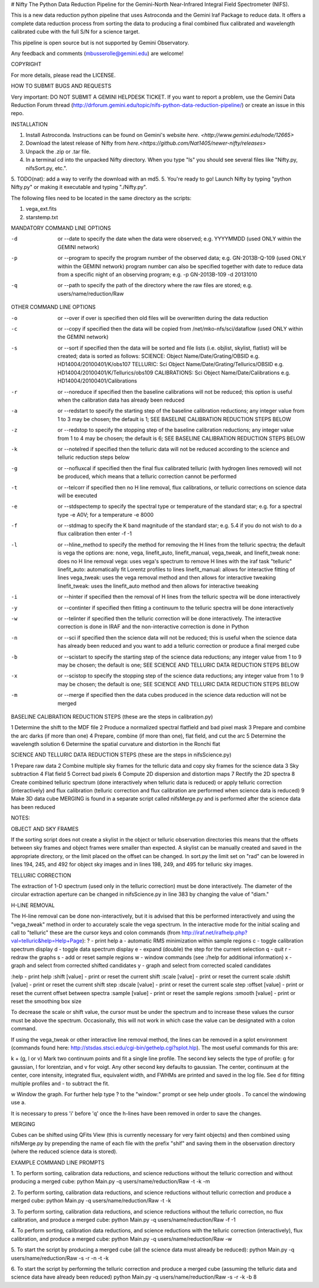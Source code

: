 # Nifty
The Python Data Reduction Pipeline for the Gemini-North Near-Infrared Integral
Field Spectrometer (NIFS).

This is a new data reduction python pipeline that uses Astroconda and the Gemini
Iraf Package to reduce  data. It offers a complete data reduction process from
sorting the data to producing a final combined flux calibrated and wavelength calibrated
cube with the full S/N for a science target.

This pipeline is open source but is not supported by Gemini Observatory.

Any feedback and comments (mbusserolle@gemini.edu) are welcome!

________________________________________________________________________________________________________________________________________
----------------------------------------------------------------------------------------------------------------------------------------

COPYRIGHT

For more details, please read the LICENSE.

________________________________________________________________________________________________________________________________________
----------------------------------------------------------------------------------------------------------------------------------------

HOW TO SUBMIT BUGS AND REQUESTS

Very important: DO NOT SUBMIT A GEMINI HELPDESK TICKET.
If you want to report a problem, use the Gemini Data Reduction Forum thread
(http://drforum.gemini.edu/topic/nifs-python-data-reduction-pipeline/) or create an issue in this repo.

________________________________________________________________________________________________________________________________________
----------------------------------------------------------------------------------------------------------------------------------------

INSTALLATION

1. Install Astroconda. Instructions can be found on Gemini's website `here. <http://www.gemini.edu/node/12665>`
2. Download the latest release of Nifty from `here.<https://github.com/Nat1405/newer-nifty/releases>`
3. Unpack the .zip or .tar file.
4. In a terminal cd into the unpacked Nifty directory. When you type "ls" you should see
   several files like "Nifty.py, nifsSort.py, etc.".
5. TODO(nat): add a way to verify the download with an md5.
5. You're ready to go! Launch Nifty by typing "python Nifty.py" or making it executable and typing "./Nifty.py".

The following files need to be located in the same directory as the scripts:

1.   vega_ext.fits
2.   starstemp.txt

MANDATORY COMMAND LINE OPTIONS

-d   or   --date		to specify the date when the data were observed; e.g. YYYYMMDD (used ONLY within the GEMINI network)

-p   or    --program	   	to specify the program number of the observed data; e.g. GN-2013B-Q-109 (used ONLY within the GEMINI network)
				program number can also be specified together with date to reduce data from a specific night of an observing program; e.g. -p GN-2013B-109 -d 20131010
-q   or    --path		to specify the path of the directory where the raw files are stored; e.g. users/name/reduction/Raw

OTHER COMMAND LINE OPTIONS

-o   or   --over		if over is specified then old files will be overwritten during the data reduction

-c   or   --copy		if specified then the data will be copied from /net/mko-nfs/sci/dataflow (used ONLY within the GEMINI network)

-s   or    --sort		if specified then the data will be sorted and file lists (i.e. objlist, skylist, flatlist)  will be created; data is sorted as follows:
				SCIENCE:	Object Name/Date/Grating/OBSID	e.g.  HD14004/20100401/K/obs107
				TELLURIC:   Sci Object Name/Date/Grating/Tellurics/OBSID        e.g.  HD14004/20100401/K/Tellurics/obs109
				CALIBRATIONS:   Sci Object Name/Date/Calibrations         e.g.  HD14004/20100401/Calibrations
-r   or   --noreduce	   	if specified then the baseline calibrations will not be reduced; this option is useful when the calibration data has already been reduced
-a   or  --redstart                   to specify the starting step of the baseline calibration reductions; any integer value from 1 to 3 may be chosen; the default is 1; SEE BASELINE CALIBRATION REDUCTION STEPS BELOW
-z   or   --redstop		to specify the stopping step of the baseline calibration reductions; any integer value from 1 to 4 may be chosen; the default is 6; SEE BASELINE CALIBRATION REDUCTION STEPS BELOW
-k  or   --notelred		if specified then the telluric data will not be reduced according to the science and telluric reduction steps below
-g  or	 --nofluxcal          if specified then the final flux calibrated telluric (with hydrogen lines removed) will not be produced, which means that a telluric correction cannot be performed
-t   or   --telcorr	   	if specified then no H line removal, flux calibrations, or telluric corrections on science data will be executed
-e  or   --stdspectemp   	to specify the spectral type or temperature of the standard star; e.g. for a spectral type -e A0V; for a temperature -e 8000
-f   or   --stdmag	      	to specify the K band magnitude of the standard star; e.g. 5.4
				if you do not wish to do a flux calibration then enter -f -1
-l   or   --hline_method			to specify the method for removing the H lines from the telluric spectra; the default is vega
				the options are: none, vega, linefit_auto, linefit_manual, vega_tweak, and linefit_tweak
				none: does no H line removal
				vega: uses vega's spectrum to remove H lines with the iraf task "telluric"
				linefit_auto: automatically fit Lorentz profiles to lines
				linefit_manual: allows for interactive fitting of lines
				vega_tweak: uses the vega removal method and then allows for interactive tweaking
				linefit_tweak: uses the linefit_auto method and then allows for interactive tweaking
-i   or   --hinter                       if specified then the removal of H lines from the telluric spectra will be done interactively
-y  or   --continter		if specified then fitting a continuum to the telluric spectra will be done interactively
-w  or   --telinter   	      if specified then the telluric correction will be done interactively. The interactive correction is done in IRAF and the non-interactive correction is done in Python
-n  or   --sci  		if specified then the science data will not be reduced; this is useful when the science data has already been reduced and you want to add a telluric correction or produce a final merged cube
-b   or   --scistart	    	to specify the starting step of the science data reductions; any integer value from 1 to 9 may be chosen; the default is one; SEE SCIENCE AND TELLURIC DATA REDUCTION STEPS BELOW
-x   or  --scistop		to specify the stopping step of the science data reductions; any integer value from 1 to 9 may be chosen; the default is one; SEE SCIENCE AND TELLURIC DATA REDUCTION STEPS BELOW
-m  or  --merge		if specified then the data cubes produced in the science data reduction will not be merged


BASELINE CALIBRATION REDUCTION STEPS (these are the steps in calibration.py)

1      Determine the shift to the MDF file
2      Produce a normalized spectral flatfield and bad pixel mask
3      Prepare and combine the arc darks (if more than one)
4      Prepare, combine (if more than one), flat field, and cut the arc
5      Determine the wavelength solution
6      Determine the spatial curvature and distortion in the Ronchi flat

SCIENCE AND TELLURIC DATA REDUCTION STEPS (these are the steps in nifsScience.py)

1	Prepare raw data
2	Combine multiple sky frames for the telluric data and copy sky frames for the science data
3	Sky subtraction
4	Flat field
5	Correct bad pixels
6	Compute 2D dispersion and distortion maps
7	Rectify the 2D spectra
8	Create combined telluric spectrum (done interactively when telluric data is reduced) or apply telluric correction (interactively) and flux calibration (telluric correction and flux calibration are performed when science data is reduced)
9          Make  3D data cube
MERGING is found in a separate script called nifsMerge.py and is performed after the science data has been reduced

NOTES:

OBJECT AND SKY FRAMES

If the sorting script does not create a skylist in the object or telluric observation directories this means that the offsets between sky frames and object frames were smaller than expected. A skylist can be manually created and saved in the appropriate directory, or the limit placed on the offset can be changed. In sort.py the limit set on "rad" can be lowered in lines 194, 245, and 492 for object sky images and in lines 198, 249, and 495 for telluric sky images.

TELLURIC CORRECTION

The extraction of 1-D spectrum (used only in the telluric correction) must be done interactively. The diameter of the circular extraction aperture can be changed in nifsScience.py in line 383 by changing the value of "diam."

H-LINE REMOVAL

The H-line removal can be done non-interactively, but it is advised that this be performed interactively and using the "vega_tweak" method in order to accurately scale the vega spectrum.
In the interactive mode for the initial scaling and call to "telluric" these are the cursor keys and colon commands (from http://iraf.net/irafhelp.php?val=telluric&help=Help+Page):
? - print help
a - automatic RMS minimization within sample regions
c - toggle calibration spectrum display
d - toggle data spectrum display
e - expand (double) the step for the current selection
q - quit
r - redraw the graphs
s - add or reset sample regions
w - window commands (see :/help for additional information)
x - graph and select from corrected shifted candidates
y - graph and select from corrected scaled candidates

:help           - print help
:shift  [value] - print or reset the current shift
:scale  [value] - print or reset the current scale
:dshift [value] - print or reset the current shift step
:dscale [value] - print or reset the current scale step
:offset [value] - print or reset the current offset between spectra
:sample [value] - print or reset the sample regions
:smooth [value] - print or reset the smoothing box size

To decrease the scale or shift value, the cursor must be under the spectrum and to increase these values the cursor must be above the spectrum. Occasionally, this will not work in which case the value can be designated with a colon command.

If using the vega_tweak or other interactive line removal method, the lines can be removed in a splot environment (commands found here: http://stsdas.stsci.edu/cgi-bin/gethelp.cgi?splot.hlp). The most useful commands for this are:

k + (g, l or v)
Mark two continuum points and fit a single line profile. The second key selects the type of profile: g for gaussian, l for lorentzian, and v for voigt. Any other second key defaults to gaussian. The center, continuum at the center, core intensity, integrated flux, equivalent width, and FWHMs are printed and saved in the log file. See d for fitting multiple profiles and - to subtract the fit.

w
Window the graph. For further help type ? to the "window:" prompt or see help under gtools . To cancel the windowing use a.

It is necessary to press 'i' before 'q' once the h-lines have been removed in order to save the changes.


MERGING

Cubes can be shifted using QFits View (this is currently necessary for
very faint objects) and then combined using nifsMerge.py by prepending the name of each file with the prefix "shif" and saving them in the observation directory (where the reduced science data is stored).

EXAMPLE COMMAND LINE PROMPTS

1. To perform sorting, calibration data reductions, and science reductions without the telluric correction and without producing a merged cube:
python Main.py -q users/name/reduction/Raw -t -k -m

2. To perform sorting, calibration data reductions, and science reductions without telluric correction and produce a merged cube:
python Main.py -q users/name/reduction/Raw -t -k

3. To perform sorting, calibration data reductions, and science reductions without the telluric correction, no flux calibration, and produce a merged cube:
python Main.py -q users/name/reduction/Raw -f -1

4. To perform sorting, calibration data reductions, and science reductions with the telluric correction (interactively), flux calibration, and produce a merged cube:
python Main.py -q users/name/reduction/Raw -w

5. To start the script by producing a merged cube (all the science data must already be reduced):
python Main.py -q users/name/reduction/Raw -s -r -n -t -k

6. To start the script by performing the telluric correction and produce a merged cube (assuming the telluric data and science data have already been reduced)
python Main.py -q users/name/reduction/Raw -s -r -k -b 8
